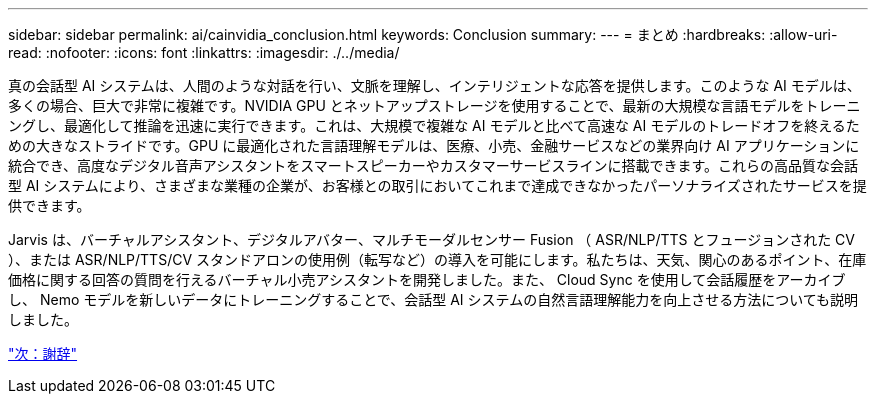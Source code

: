 ---
sidebar: sidebar 
permalink: ai/cainvidia_conclusion.html 
keywords: Conclusion 
summary:  
---
= まとめ
:hardbreaks:
:allow-uri-read: 
:nofooter: 
:icons: font
:linkattrs: 
:imagesdir: ./../media/


真の会話型 AI システムは、人間のような対話を行い、文脈を理解し、インテリジェントな応答を提供します。このような AI モデルは、多くの場合、巨大で非常に複雑です。NVIDIA GPU とネットアップストレージを使用することで、最新の大規模な言語モデルをトレーニングし、最適化して推論を迅速に実行できます。これは、大規模で複雑な AI モデルと比べて高速な AI モデルのトレードオフを終えるための大きなストライドです。GPU に最適化された言語理解モデルは、医療、小売、金融サービスなどの業界向け AI アプリケーションに統合でき、高度なデジタル音声アシスタントをスマートスピーカーやカスタマーサービスラインに搭載できます。これらの高品質な会話型 AI システムにより、さまざまな業種の企業が、お客様との取引においてこれまで達成できなかったパーソナライズされたサービスを提供できます。

Jarvis は、バーチャルアシスタント、デジタルアバター、マルチモーダルセンサー Fusion （ ASR/NLP/TTS とフュージョンされた CV ）、または ASR/NLP/TTS/CV スタンドアロンの使用例（転写など）の導入を可能にします。私たちは、天気、関心のあるポイント、在庫価格に関する回答の質問を行えるバーチャル小売アシスタントを開発しました。また、 Cloud Sync を使用して会話履歴をアーカイブし、 Nemo モデルを新しいデータにトレーニングすることで、会話型 AI システムの自然言語理解能力を向上させる方法についても説明しました。

link:cainvidia_acknowledgments.html["次：謝辞"]
